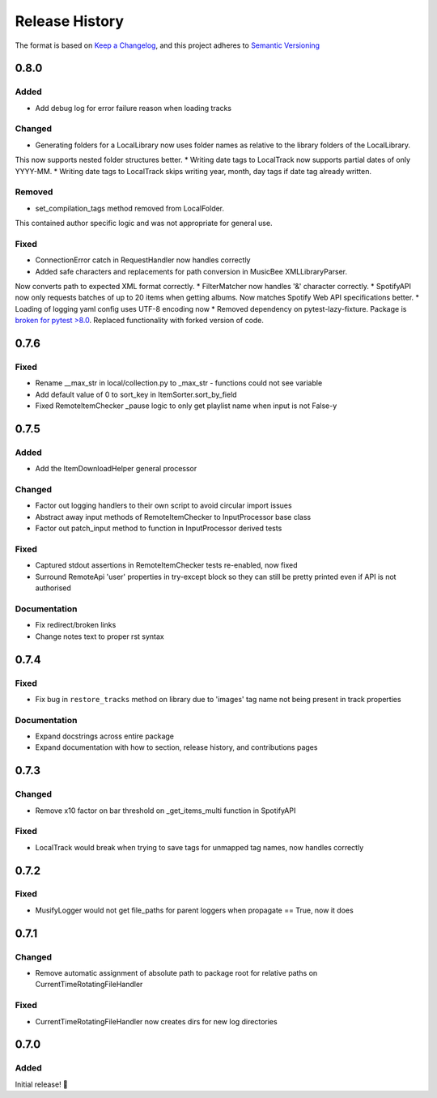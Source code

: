 .. Add log for your proposed changes here.

   The versions shall be listed in descending order with the latest release first.

   Change categories:
      Added          - for new features.
      Changed        - for changes in existing functionality.
      Deprecated     - for soon-to-be removed features.
      Removed        - for now removed features.
      Fixed          - for any bug fixes.
      Security       - in case of vulnerabilities.
      Documentation  - for changes that only affected documentation and no functionality.

   Your additions should keep the same structure as observed throughout the file i.e.

      <release version>
      =================

      <one of the above change categories>
      ------------------------------------
      * <your 1st change>
      * <your 2nd change>
      ...

.. _release-history:

===============
Release History
===============

The format is based on `Keep a Changelog <https://keepachangelog.com/en>`_,
and this project adheres to `Semantic Versioning <https://semver.org/spec/v2.0.0.html>`_


0.8.0
=====

Added
-----

* Add debug log for error failure reason when loading tracks

Changed
-------

* Generating folders for a LocalLibrary now uses folder names as relative to the library folders of the LocalLibrary.
This now supports nested folder structures better.
* Writing date tags to LocalTrack now supports partial dates of only YYYY-MM.
* Writing date tags to LocalTrack skips writing year, month, day tags if date tag already written.

Removed
-------

* set_compilation_tags method removed from LocalFolder.
This contained author specific logic and was not appropriate for general use.

Fixed
-----

* ConnectionError catch in RequestHandler now handles correctly
* Added safe characters and replacements for path conversion in MusicBee XMLLibraryParser.
Now converts path to expected XML format correctly.
* FilterMatcher now handles '&' character correctly.
* SpotifyAPI now only requests batches of up to 20 items when getting albums.
Now matches Spotify Web API specifications better.
* Loading of logging yaml config uses UTF-8 encoding now
* Removed dependency on pytest-lazy-fixture.
Package is `broken for pytest >8.0 <https://github.com/TvoroG/pytest-lazy-fixture/issues/65>`_.
Replaced functionality with forked version of code.


0.7.6
=====

Fixed
-----

* Rename __max_str in local/collection.py to _max_str - functions could not see variable
* Add default value of 0 to sort_key in ItemSorter.sort_by_field
* Fixed RemoteItemChecker _pause logic to only get playlist name when input is not False-y


0.7.5
=====

Added
-----

* Add the ItemDownloadHelper general processor

Changed
-------

* Factor out logging handlers to their own script to avoid circular import issues
* Abstract away input methods of RemoteItemChecker to InputProcessor base class
* Factor out patch_input method to function in InputProcessor derived tests

Fixed
-----

* Captured stdout assertions in RemoteItemChecker tests re-enabled, now fixed
* Surround RemoteApi 'user' properties in try-except block so they can still be
  pretty printed even if API is not authorised

Documentation
-------------

* Fix redirect/broken links
* Change notes text to proper rst syntax


0.7.4
=====

Fixed
-----

* Fix bug in ``restore_tracks`` method on library due to 'images' tag name not being present in track properties

Documentation
-------------

* Expand docstrings across entire package
* Expand documentation with how to section, release history, and contributions pages


0.7.3
=====

Changed
-------

* Remove x10 factor on bar threshold on _get_items_multi function in SpotifyAPI

Fixed
-----

* LocalTrack would break when trying to save tags for unmapped tag names, now handles correctly


0.7.2
=====

Fixed
-----

* MusifyLogger would not get file_paths for parent loggers when propagate == True, now it does


0.7.1
=====

Changed
-------

* Remove automatic assignment of absolute path to package root for relative paths on CurrentTimeRotatingFileHandler

Fixed
-----

* CurrentTimeRotatingFileHandler now creates dirs for new log directories


0.7.0
=====

Added
-----

Initial release! 🎉
